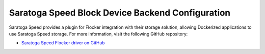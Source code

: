 .. _saratogaspeed-backend:

=================================================
Saratoga Speed Block Device Backend Configuration
=================================================

Saratoga Speed provides a plugin for Flocker integration with their storage solution, allowing Dockerized applications to use Saratoga Speed storage.
For more information, visit the following GitHub repository: 

* `Saratoga Speed Flocker driver on GitHub`_

.. XXX FLOC 2443 to expand this Backend storage section

.. _Saratoga Speed Flocker driver on GitHub: https://github.com/saratogaadmin/saratoga_flocker
